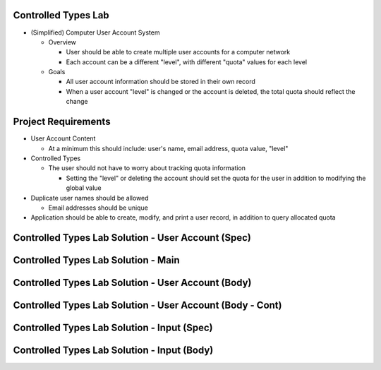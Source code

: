 
----------------------
Controlled Types Lab
----------------------
   
* (Simplified) Computer User Account System

  * Overview

    * User should be able to create multiple user accounts for a computer network
    * Each account can be a different "level", with different "quota" values for each level

  * Goals

    * All user account information should be stored in their own record

    * When a user account "level" is changed or the account is deleted, the total quota should reflect the change

----------------------
Project Requirements
----------------------

* User Account Content

  * At a minimum this should include: user's name, email address, quota value, "level"

* Controlled Types

  * The user should not have to worry about tracking quota information

    * Setting the "level" or deleting the account should set the quota for the user in addition to modifying the global value

* Duplicate user names should be allowed

  * Email addresses should be unique

* Application should be able to create, modify, and print a user record, in addition to query allocated quota
   
-----------------------------------------------------
Controlled Types Lab Solution - User Account (Spec)
-----------------------------------------------------

.. container:: source_include labs/answers/adv_260_controlled_types.txt :start-after:--User_Accounts_Spec :end-before:--User_Accounts_Spec :code:Ada

--------------------------------------
Controlled Types Lab Solution - Main
--------------------------------------

.. container:: source_include labs/answers/adv_260_controlled_types.txt :start-after:--Main :end-before:--Main :code:Ada

-----------------------------------------------------
Controlled Types Lab Solution - User Account (Body)
-----------------------------------------------------

.. container:: source_include labs/answers/adv_260_controlled_types.txt :start-after:--User_Accounts_Body :end-before:--User_Accounts_Body :code:Ada

------------------------------------------------------------
Controlled Types Lab Solution - User Account (Body - Cont)
------------------------------------------------------------

.. container:: source_include labs/answers/adv_260_controlled_types.txt :start-after:--User_Accounts_Support :end-before:--User_Accounts_Support :code:Ada

----------------------------------------------
Controlled Types Lab Solution - Input (Spec)
----------------------------------------------

.. container:: source_include labs/answers/adv_260_controlled_types.txt :start-after:--Input_Spec :end-before:--Input_Spec :code:Ada

----------------------------------------------
Controlled Types Lab Solution - Input (Body)
----------------------------------------------

.. container:: source_include labs/answers/adv_260_controlled_types.txt :start-after:--Input_Body :end-before:--Input_Body :code:Ada

